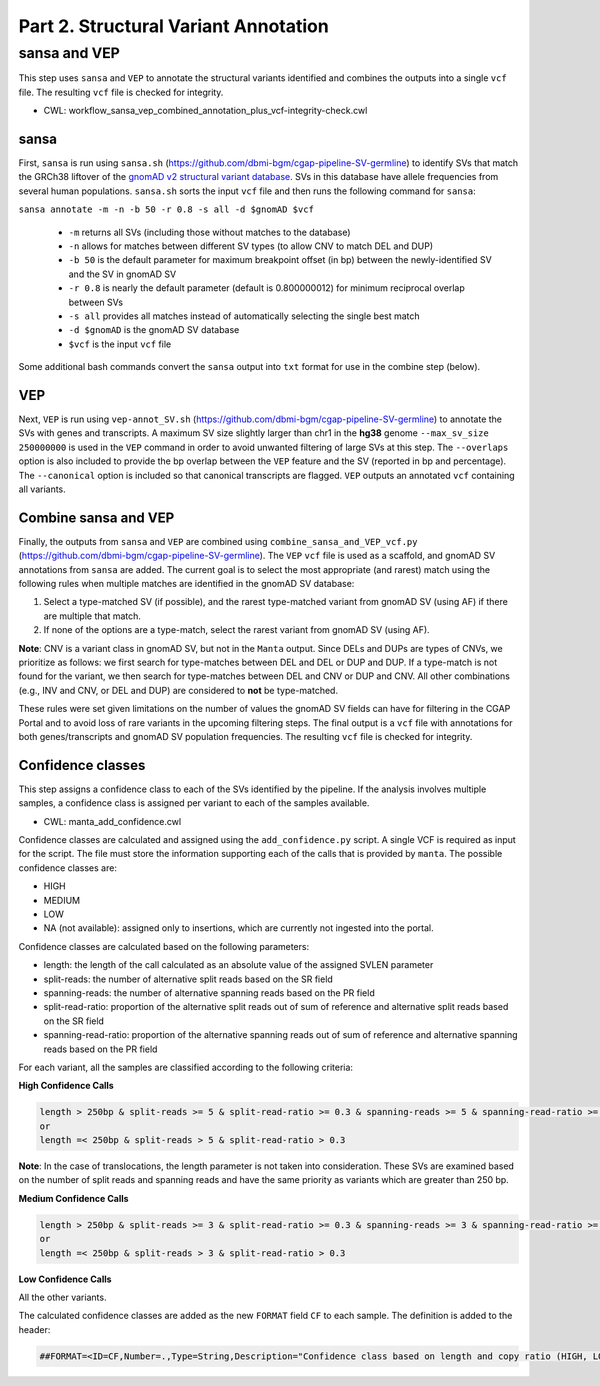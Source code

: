 =====================================
Part 2. Structural Variant Annotation
=====================================


sansa and VEP
+++++++++++++

This step uses ``sansa`` and ``VEP`` to annotate the structural variants identified and combines the outputs into a single ``vcf`` file. The resulting ``vcf`` file is checked for integrity.

* CWL: workflow_sansa_vep_combined_annotation_plus_vcf-integrity-check.cwl

sansa
-----

First, ``sansa`` is run using ``sansa.sh`` (https://github.com/dbmi-bgm/cgap-pipeline-SV-germline) to identify SVs that match the GRCh38 liftover of the `gnomAD v2 structural variant database <https://gnomad.broadinstitute.org/downloads#v2-liftover-structural-variants>`_. SVs in this database have allele frequencies from several human populations. ``sansa.sh`` sorts the input ``vcf`` file and then runs the following command for ``sansa``:

``sansa annotate -m -n -b 50 -r 0.8 -s all -d $gnomAD $vcf``

  - ``-m`` returns all SVs (including those without matches to the database)
  - ``-n`` allows for matches between different SV types (to allow CNV to match DEL and DUP)
  - ``-b 50`` is the default parameter for maximum breakpoint offset (in bp) between the newly-identified SV and the SV in gnomAD SV
  - ``-r 0.8`` is nearly the default parameter (default is 0.800000012) for minimum reciprocal overlap between SVs
  - ``-s all`` provides all matches instead of automatically selecting the single best match
  - ``-d $gnomAD`` is the gnomAD SV database
  - ``$vcf`` is the input ``vcf`` file

Some additional bash commands convert the ``sansa`` output into ``txt`` format for use in the combine step (below).

VEP
---

Next, ``VEP`` is run using ``vep-annot_SV.sh`` (https://github.com/dbmi-bgm/cgap-pipeline-SV-germline) to annotate the SVs with genes and transcripts. A maximum SV size slightly larger than chr1 in the **hg38** genome ``--max_sv_size 250000000`` is used in the ``VEP`` command in order to avoid unwanted filtering of large SVs at this step. The ``--overlaps`` option is also included to provide the bp overlap between the ``VEP`` feature and the SV (reported in bp and percentage). The ``--canonical`` option is included so that canonical transcripts are flagged. ``VEP`` outputs an annotated ``vcf`` containing all variants.

Combine sansa and VEP
---------------------

Finally, the outputs from ``sansa`` and ``VEP`` are combined using ``combine_sansa_and_VEP_vcf.py`` (https://github.com/dbmi-bgm/cgap-pipeline-SV-germline). The ``VEP`` ``vcf`` file is used as a scaffold, and gnomAD SV annotations from ``sansa`` are added. The current goal is to select the most appropriate (and rarest) match using the following rules when multiple matches are identified in the gnomAD SV database:

1. Select a type-matched SV (if possible), and the rarest type-matched variant from gnomAD SV (using AF) if there are multiple that match.

2. If none of the options are a type-match, select the rarest variant from gnomAD SV (using AF).

**Note**: CNV is a variant class in gnomAD SV, but not in the ``Manta`` output. Since DELs and DUPs are types of CNVs, we prioritize as follows: we first search for type-matches between DEL and DEL or DUP and DUP.  If a type-match is not found for the variant, we then search for type-matches between DEL and CNV or DUP and CNV. All other combinations (e.g., INV and CNV, or DEL and DUP) are considered to **not** be type-matched.

These rules were set given limitations on the number of values the gnomAD SV fields can have for filtering in the CGAP Portal and to avoid loss of rare variants in the upcoming filtering steps. The final output is a ``vcf`` file with annotations for both genes/transcripts and gnomAD SV population frequencies. The resulting ``vcf`` file is checked for integrity.


Confidence classes
------------------

This step assigns a confidence class to each of the SVs identified by the pipeline. If the analysis involves multiple samples, a confidence class is assigned per variant to each of the samples available.

* CWL: manta_add_confidence.cwl




Confidence classes are calculated and assigned using the ``add_confidence.py`` script.
A single VCF is required as input for the script. The file must store the information supporting each of the calls that is provided by ``manta``. 
The possible confidence classes are:

-	HIGH
-	MEDIUM 
-	LOW
-	NA (not available): assigned only to insertions, which are currently not ingested into the portal. 

Confidence classes are calculated based on the following parameters:

-	length: the length of the call calculated as an absolute value of the assigned SVLEN parameter
-	split-reads: the number of alternative split reads based on the SR field 
-	spanning-reads: the number of alternative spanning reads based on the PR field
-	split-read-ratio: proportion of the alternative split reads out of sum of reference and alternative split reads based on the SR field 
-	spanning-read-ratio: proportion of the alternative spanning reads out of sum of reference and alternative spanning reads based on the PR field 

For each variant, all the samples are classified according to the following criteria: 

**High Confidence Calls** 

.. code-block:: python

  length > 250bp & split-reads >= 5 & split-read-ratio >= 0.3 & spanning-reads >= 5 & spanning-read-ratio >= 0.3
  or 
  length =< 250bp & split-reads > 5 & split-read-ratio > 0.3

**Note**: In the case of translocations, the length parameter is not taken into consideration. These SVs are examined based on the number of split reads and spanning reads and have the same priority as variants which are greater than 250 bp.

**Medium Confidence Calls** 

.. code-block:: python

  length > 250bp & split-reads >= 3 & split-read-ratio >= 0.3 & spanning-reads >= 3 & spanning-read-ratio >= 0.3
  or
  length =< 250bp & split-reads > 3 & split-read-ratio > 0.3

**Low Confidence Calls** 

All the other variants.


The calculated confidence classes are added as the new ``FORMAT`` field ``CF`` to each sample. The definition is added to the header:

.. code-block:: python

  ##FORMAT=<ID=CF,Number=.,Type=String,Description="Confidence class based on length and copy ratio (HIGH, LOW)">